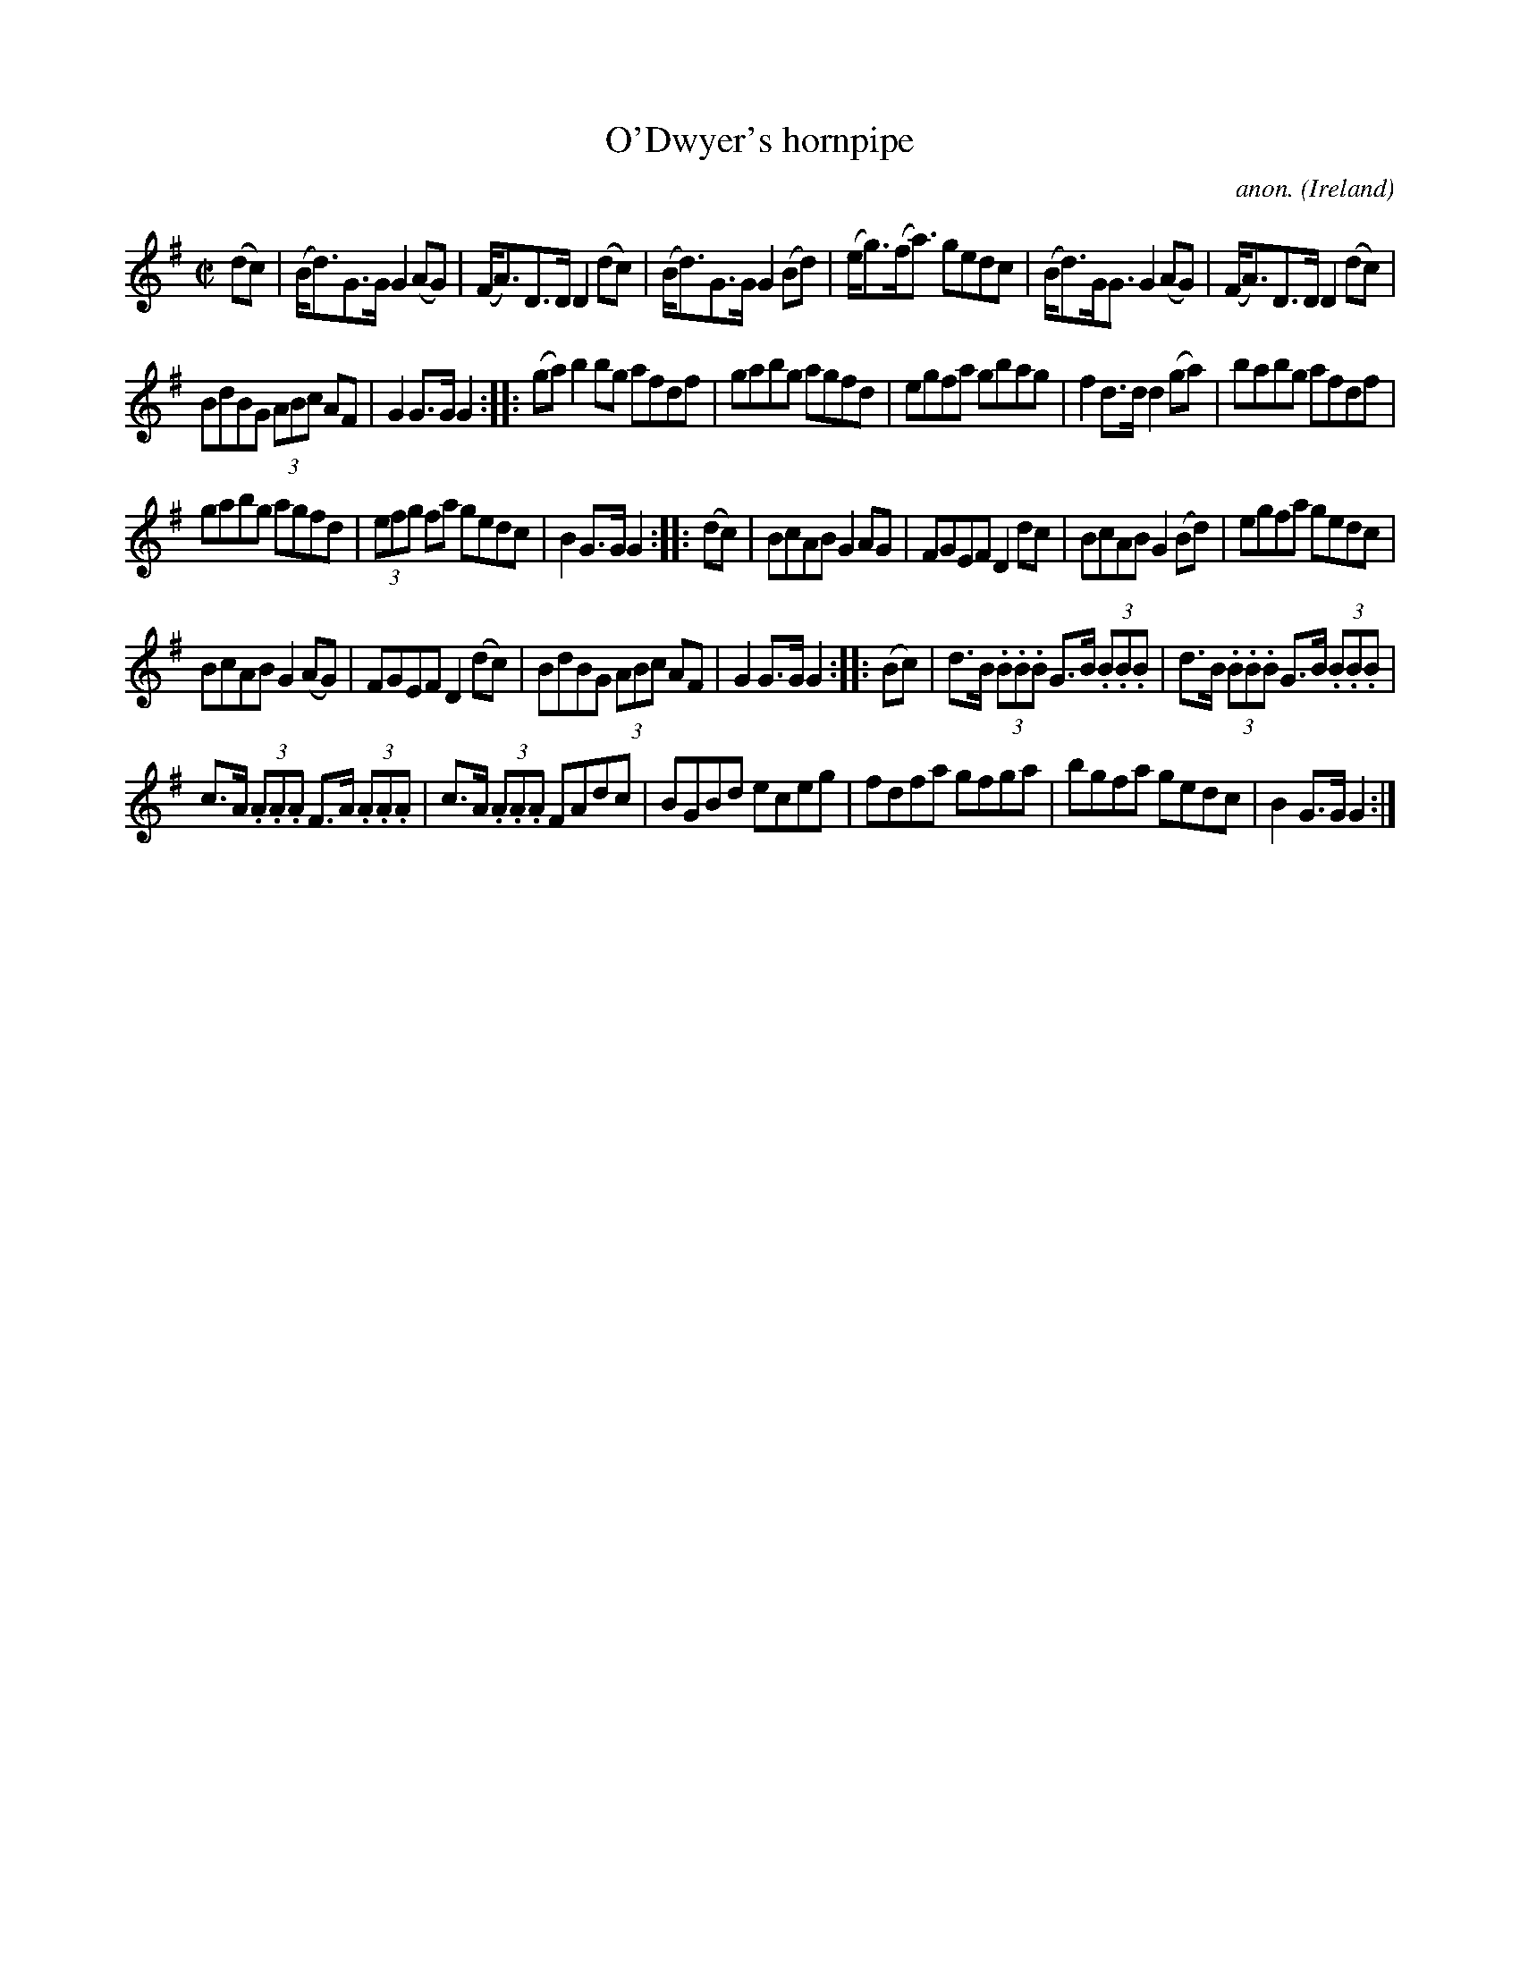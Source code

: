 X:842
T:O'Dwyer's hornpipe
C:anon.
O:Ireland
B:Francis O'Neill: "The Dance Music of Ireland" (1907) no. 842
R:Hornpipe
M:C|
L:1/8
K:G
(dc)|(B<d)G>G G2 (AG)|(F<A)D>D D2 (dc)|(B<d)G>G G2 (Bd)|(e<g)(f<a) gedc|\
(B<d)G<G G2 (AG)|(F<A)D>D D2 (dc)|
BdBG (3ABc AF|G2 G>G G2::(ga)b2 bg afdf|gabg agfd|\
egfa gbag|f2 d>d d2 (ga)|babg afdf|
gabg agfd|(3efg fa gedc|B2 G>G G2::(dc)|BcAB G2 AG|\
FGEF D2 dc|BcAB G2 (Bd)|egfa gedc|
BcAB G2 (AG)|FGEF D2 (dc)|BdBG (3ABc AF|G2 G>G G2::(Bc)|\
d>B (3.B.B.B G>B (3.B.B.B|d>B (3.B.B.B G>B (3.B.B.B|
c>A (3.A.A.A F>A (3.A.A.A|c>A (3.A.A.A FAdc|\
BGBd eceg|fdfa gfga|bgfa gedc|B2 G>G G2:|
